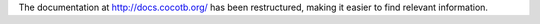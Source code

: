 The documentation at http://docs.cocotb.org/ has been restructured,
making it easier to find relevant information.
